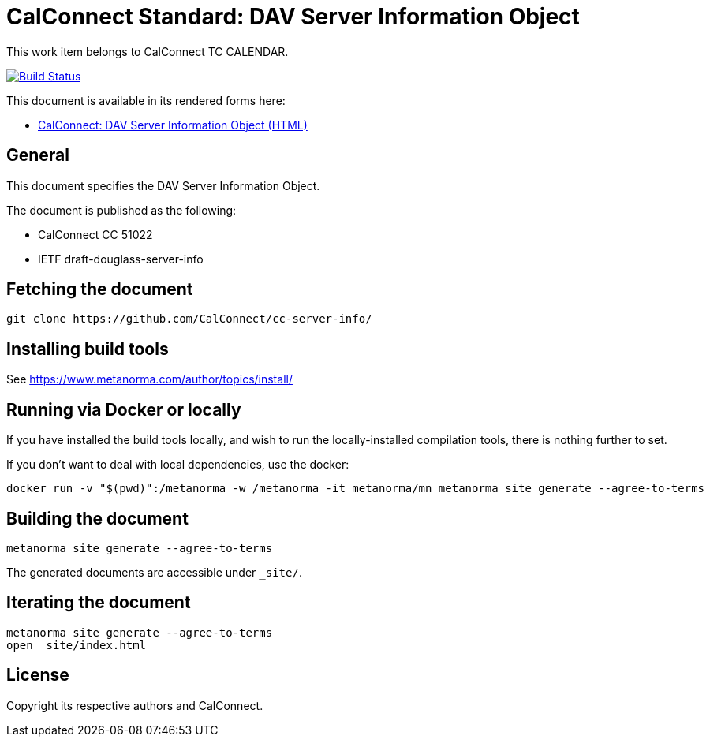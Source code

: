 = CalConnect Standard: DAV Server Information Object

This work item belongs to CalConnect TC CALENDAR.

image:https://github.com/CalConnect/cc-server-info/workflows/generate/badge.svg["Build Status", link="https://github.com/CalConnect/cc-server-info/actions?workflow=generate"]

This document is available in its rendered forms here:

* https://calconnect.github.io/cc-server-info/[CalConnect: DAV Server Information Object (HTML)]

== General

This document specifies the DAV Server Information Object.

The document is published as the following:

* CalConnect CC 51022
* IETF draft-douglass-server-info


== Fetching the document

[source,sh]
----
git clone https://github.com/CalConnect/cc-server-info/
----


== Installing build tools

See https://www.metanorma.com/author/topics/install/


== Running via Docker or locally

If you have installed the build tools locally, and wish to run the
locally-installed compilation tools, there is nothing further to set.

If you don't want to deal with local dependencies, use the docker:

[source,sh]
----
docker run -v "$(pwd)":/metanorma -w /metanorma -it metanorma/mn metanorma site generate --agree-to-terms
----


== Building the document

[source,sh]
----
metanorma site generate --agree-to-terms
----

The generated documents are accessible under `_site/`.


== Iterating the document

[source,sh]
----
metanorma site generate --agree-to-terms
open _site/index.html
----


== License

Copyright its respective authors and CalConnect.

